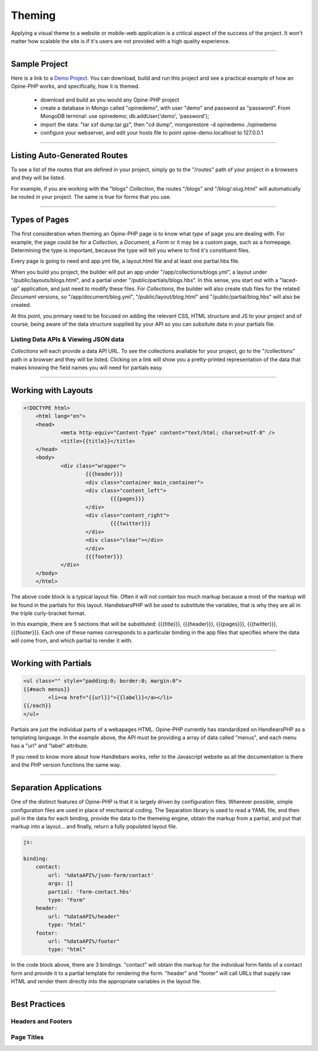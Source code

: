 Theming
=======

Applying a visual theme to a website or mobile-web application is a critical aspect of the success of the project.  It won't matter how scalable the site is if it's users are not provided with a high quality experience.

---------

Sample Project
++++++++++++++

Here is a link to a `Demo Project <https://github.com/virtuecenter/demo>`_. You can download, build and run this project and see a practical example of how an Opine-PHP works, and specifically, how it is themed.

 * download and build as you would any Opine-PHP project
 * create a database in Mongo called "opinedemo", with user "demo" and password as "password".  From MongoDB terminal: use opinedemo; db.addUser('demo', 'password');
 * import the data: "tar xzf dump.tar.gz", then "cd dump", mongorestore -d opinedemo ./opinedemo
 * configure your webserver, and edit your hosts file to point opine-demo.localhost to 127.0.0.1

---------

Listing Auto-Generated Routes
+++++++++++++++++++++++++++++

To see a list of the routes that are defined in your project, simply go to the "/routes" path of your project in a browsers and they will be listed.

For example, if you are working with the "blogs" *Collection*, the routes "/blogs" and "/blog/:slug.html" will automatically be routed in your project.  The same is true for forms that you use.

----------

Types of Pages
++++++++++++++

The first consideration when theming an Opine-PHP page is to know what *type* of page you are dealing with.  For example, the page could be for a *Collection*, a *Document*, a *Form* or it may be a custom page, such as a homepage.  Determining the type is important, because the type will tell you where to find it's constituent files.  

Every page is going to need and app.yml file, a layout.html file and at least one partial.hbs file.  

When you build you project, the builder will put an app under "/app/collections/blogs.yml", a layout under "/public/layouts/blogs.html", and a partial under "/public/partials/blogs.hbs".  In this sense, you start out with a "laced-up" application, and just need to modify these files.  For *Collections*, the builder will also create stub files for the related *Document* versions, so "/app/document/blog.yml", "/public/layout/blog.html" and "/public/partial/blog.hbs" will also be created.

At this point, you primary need to be focused on adding the relevant CSS, HTML structure and JS to your project and of course, being aware of the data structure supplied by your API so you can subsitute data in your partials file.

Listing Data APIs & Viewing JSON data
*************************************

*Collections* will each provide a data API URL.  To see the collections available for your project, go to the "/collections" path in a browser and they will be listed.  Clicking on a link will show you a pretty-printed representation of the data that makes knowing the field names you will need for partials easy.

---------

Working with Layouts
++++++++++++++++++++

.. code-block:: html

    <!DOCTYPE html>
	<html lang="en">
	<head>
		<meta http-equiv="Content-Type" content="text/html; charset=utf-8" />
		<title>{{title}}</title>
	</head>
	<body>
		<div class="wrapper">
	  		{{{header}}}
	  		<div class="container main_container">
	    		<div class="content_left">
	    			{{{pages}}}
	    		</div>
	    		<div class="content_right">
	    			{{{twitter}}}
	    		</div>
	    		<div class="clear"></div>
	  		</div>
	  		{{{footer}}}
		</div>
	</body>
	</html>

The above code block is a typical layout file.  Often it will not contain too much markup because a most of the markup will be found in the partials for this layout.  HandlebarsPHP will be used to substitute the variables, that is why they are all in the triple curly-bracket format.  

In this example, there are 5 sections that will be substituted: {{{title}}}, {{{header}}}, {{{pages}}}, {{{twitter}}}, {{{footer}}}.  Each one of these names corresponds to a particular binding in the app files that specifies where the data will come from, and which partial to render it with.

---------

Working with Partials
+++++++++++++++++++++

.. code-block:: html

	<ul class="" style="padding:0; border:0; margin:0">
	{{#each menus}}
		<li><a href="{{url}}">{{label}}</a></li>
	{{/each}}
	</ul>

Partials are just the individual parts of a webapages HTML.  Opine-PHP currently has standardized on HandlearsPHP as a templating language.  In the example above, the API must be providing a array of data called "menus", and each menu has a "url" and "label" attribute.

If you need to know more about how Handlebars works, refer to the Javascript website as all the documentation is there and the PHP version functions the same way.

----------

Separation Applications
+++++++++++++++++++++++

One of the distinct features of Opine-PHP is that it is largely driven by configuration files.  Wherever possible, simple configuration files are used in place of mechanical coding.  The Separation library is used to read a YAML file, and then pull in the data for each binding, provide the data to the themeing engine, obtain the markup from a partial, and put that markup into a layout... and finally, return a fully populated layout file.

.. code-block:: yaml

  js:

  binding:
      contact:
          url: '%dataAPI%/json-form/contact'
          args: []
          partial: 'form-contact.hbs'
          type: "Form"
      header:
          url: "%dataAPI%/header"
          type: "html"
      footer:
          url: "%dataAPI%/footer"
          type: "html"

In the code block above, there are 3 bindings.  "contact" will obtain the markup for the individual form fields of a contact form and provide it to a partial template for rendering the form.  "header" and "footer" will call URLs that supply raw HTML and render them directly into the appropriate variables in the layout file.

---------

Best Practices
++++++++++++++

Headers and Footers
*******************

Page Titles
***********